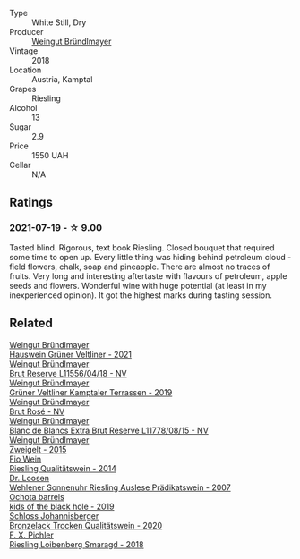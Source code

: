 #+attr_html: :class wine-main-image
[[file:/images/02/1dfa5a-0340-4f00-bccd-50f5659f688d/2021-07-20-09-00-48-F1276577-0D94-4463-9535-1F184D94D686-1-105-c.webp]]

- Type :: White Still, Dry
- Producer :: [[barberry:/producers/e63e9781-9e3f-43ae-b0b0-1366d808ab3e][Weingut Bründlmayer]]
- Vintage :: 2018
- Location :: Austria, Kamptal
- Grapes :: Riesling
- Alcohol :: 13
- Sugar :: 2.9
- Price :: 1550 UAH
- Cellar :: N/A

** Ratings

*** 2021-07-19 - ☆ 9.00

Tasted blind. Rigorous, text book Riesling. Closed bouquet that required some time to open up. Every little thing was hiding behind petroleum cloud - field flowers, chalk, soap and pineapple. There are almost no traces of fruits. Very long and interesting aftertaste with flavours of petroleum, apple seeds and flowers. Wonderful wine with huge potential (at least in my inexperienced opinion). It got the highest marks during tasting session.

** Related

#+begin_export html
<div class="flex-container">
  <a class="flex-item flex-item-left" href="/wines/128c692e-8948-454f-bd6a-c03b1f29880d.html">
    <img class="flex-bottle" src="/images/12/8c692e-8948-454f-bd6a-c03b1f29880d/2022-06-28-07-01-52-1766C041-8346-4B4B-BFEF-9F62FBF31B52-1-105-c.webp"></img>
    <section class="h">Weingut Bründlmayer</section>
    <section class="h text-bolder">Hauswein Grüner Veltliner - 2021</section>
  </a>

  <a class="flex-item flex-item-right" href="/wines/30642e90-0ee3-4826-8ded-2f6f420e709a.html">
    <img class="flex-bottle" src="/images/30/642e90-0ee3-4826-8ded-2f6f420e709a/2022-11-20-20-36-08-AED12F07-5C2A-4404-9AF7-D788BDAE7A1D-1-102-o.webp"></img>
    <section class="h">Weingut Bründlmayer</section>
    <section class="h text-bolder">Brut Reserve L11556/04/18 - NV</section>
  </a>

  <a class="flex-item flex-item-left" href="/wines/6e9d1d22-6802-4fb7-a928-325b7f6ebf0e.html">
    <img class="flex-bottle" src="/images/6e/9d1d22-6802-4fb7-a928-325b7f6ebf0e/2021-08-14-10-46-59-82273708-1D6B-4994-9A84-77A739C376AA-1-105-c.webp"></img>
    <section class="h">Weingut Bründlmayer</section>
    <section class="h text-bolder">Grüner Veltliner Kamptaler Terrassen - 2019</section>
  </a>

  <a class="flex-item flex-item-right" href="/wines/9e046e12-6366-4d23-8657-ee421ad00794.html">
    <img class="flex-bottle" src="/images/9e/046e12-6366-4d23-8657-ee421ad00794/2021-09-03-08-37-02-5A2530A4-2F64-4C55-B5BA-4676ECE25E98-1-105-c.webp"></img>
    <section class="h">Weingut Bründlmayer</section>
    <section class="h text-bolder">Brut Rosé - NV</section>
  </a>

  <a class="flex-item flex-item-left" href="/wines/ba3c3b85-b979-461f-9fe0-8c81b281eec4.html">
    <img class="flex-bottle" src="/images/ba/3c3b85-b979-461f-9fe0-8c81b281eec4/2022-11-29-10-40-07-IMG-3491.webp"></img>
    <section class="h">Weingut Bründlmayer</section>
    <section class="h text-bolder">Blanc de Blancs Extra Brut Reserve L11778/08/15 - NV</section>
  </a>

  <a class="flex-item flex-item-right" href="/wines/cdd63749-d893-457a-b852-06a407e52c84.html">
    <img class="flex-bottle" src="/images/cd/d63749-d893-457a-b852-06a407e52c84/2022-06-16-07-13-05-3D4129EC-7C9D-440A-9C8D-43B7474C4789-1-105-c.webp"></img>
    <section class="h">Weingut Bründlmayer</section>
    <section class="h text-bolder">Zweigelt - 2015</section>
  </a>

  <a class="flex-item flex-item-left" href="/wines/1003f92f-f182-4775-8602-32d132fa62d5.html">
    <img class="flex-bottle" src="/images/10/03f92f-f182-4775-8602-32d132fa62d5/2021-07-20-09-04-42-BEB80E00-01CD-4512-B1D9-D1F5C3F59D1C-1-105-c.webp"></img>
    <section class="h">Fio Wein</section>
    <section class="h text-bolder">Riesling Qualitätswein - 2014</section>
  </a>

  <a class="flex-item flex-item-right" href="/wines/1556c739-e540-4a37-8395-fe88259d2eba.html">
    <img class="flex-bottle" src="/images/15/56c739-e540-4a37-8395-fe88259d2eba/2021-07-20-09-20-34-C91A0688-793A-40A0-9E47-FCF405063EDF-1-105-c.webp"></img>
    <section class="h">Dr. Loosen</section>
    <section class="h text-bolder">Wehlener Sonnenuhr Riesling Auslese Prädikatswein - 2007</section>
  </a>

  <a class="flex-item flex-item-left" href="/wines/1770821f-dd60-4149-9491-a95e838bd5d7.html">
    <img class="flex-bottle" src="/images/17/70821f-dd60-4149-9491-a95e838bd5d7/2021-07-20-09-18-17-64FA3893-9864-4121-981B-BD793D735C80-1-105-c.webp"></img>
    <section class="h">Ochota barrels</section>
    <section class="h text-bolder">kids of the black hole - 2019</section>
  </a>

  <a class="flex-item flex-item-right" href="/wines/b9972612-deb1-4a2c-910f-42901592cc46.html">
    <img class="flex-bottle" src="/images/b9/972612-deb1-4a2c-910f-42901592cc46/2021-07-20-09-08-54-09302D0D-A089-4965-888A-0299714EE9E2-1-105-c.webp"></img>
    <section class="h">Schloss Johannisberger</section>
    <section class="h text-bolder">Bronzelack Trocken Qualitätswein - 2020</section>
  </a>

  <a class="flex-item flex-item-left" href="/wines/eecd139e-6555-46c7-927b-5b222d9f5583.html">
    <img class="flex-bottle" src="/images/ee/cd139e-6555-46c7-927b-5b222d9f5583/2021-07-20-09-16-45-48107411-B181-4B9F-A767-28E6B3DD3301-1-105-c.webp"></img>
    <section class="h">F. X. Pichler</section>
    <section class="h text-bolder">Riesling Loibenberg Smaragd - 2018</section>
  </a>

</div>
#+end_export
